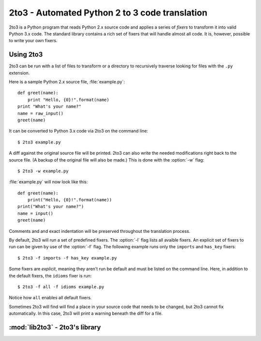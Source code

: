 .. _2to3-reference:

2to3 - Automated Python 2 to 3 code translation
===============================================

.. sectionauthor:: Benjamin Peterson

2to3 is a Python program that reads Python 2.x source code and applies a series
of *fixers* to transform it into valid Python 3.x code.  The standard library
contains a rich set of fixers that will handle almost all code.  It is, however,
possible to write your own fixers.


Using 2to3
----------

2to3 can be run with a list of files to transform or a directory to recursively
traverse looking for files with the ``.py`` extension.

Here is a sample Python 2.x source file, :file:`example.py`::

   def greet(name):
       print "Hello, {0}!".format(name)
   print "What's your name?"
   name = raw_input()
   greet(name)

It can be converted to Python 3.x code via 2to3 on the command line::

   $ 2to3 example.py

A diff against the original source file will be printed.  2to3 can also write
the needed modifications right back to the source file.  (A backup of the
original file will also be made.)  This is done with the :option:`-w` flag::

   $ 2to3 -w example.py

:file:`example.py` will now look like this::

   def greet(name):
       print("Hello, {0}!".format(name))
   print("What's your name?")
   name = input()
   greet(name)

Comments and and exact indentation will be preserved throughout the translation
process.

By default, 2to3 will run a set of predefined fixers.  The :option:`-l` flag
lists all avaible fixers.  An explicit set of fixers to run can be given by use
of the :option:`-f` flag.  The following example runs only the ``imports`` and
``has_key`` fixers::

   $ 2to3 -f imports -f has_key example.py

Some fixers are *explicit*, meaning they aren't run be default and must be
listed on the command line.  Here, in addition to the default fixers, the
``idioms`` fixer is run::

   $ 2to3 -f all -f idioms example.py

Notice how ``all`` enables all default fixers.

Sometimes 2to3 will find will find a place in your source code that needs to be
changed, but 2to3 cannot fix automatically.  In this case, 2to3 will print a
warning beneath the diff for a file.


:mod:`lib2to3` - 2to3's library
-------------------------------

.. module:: lib2to3
   :synopsis: the 2to3 library
.. moduleauthor:: Guido van Rossum
.. moduleauthor:: Collin Winter

.. XXX What is the public interface anyway?
